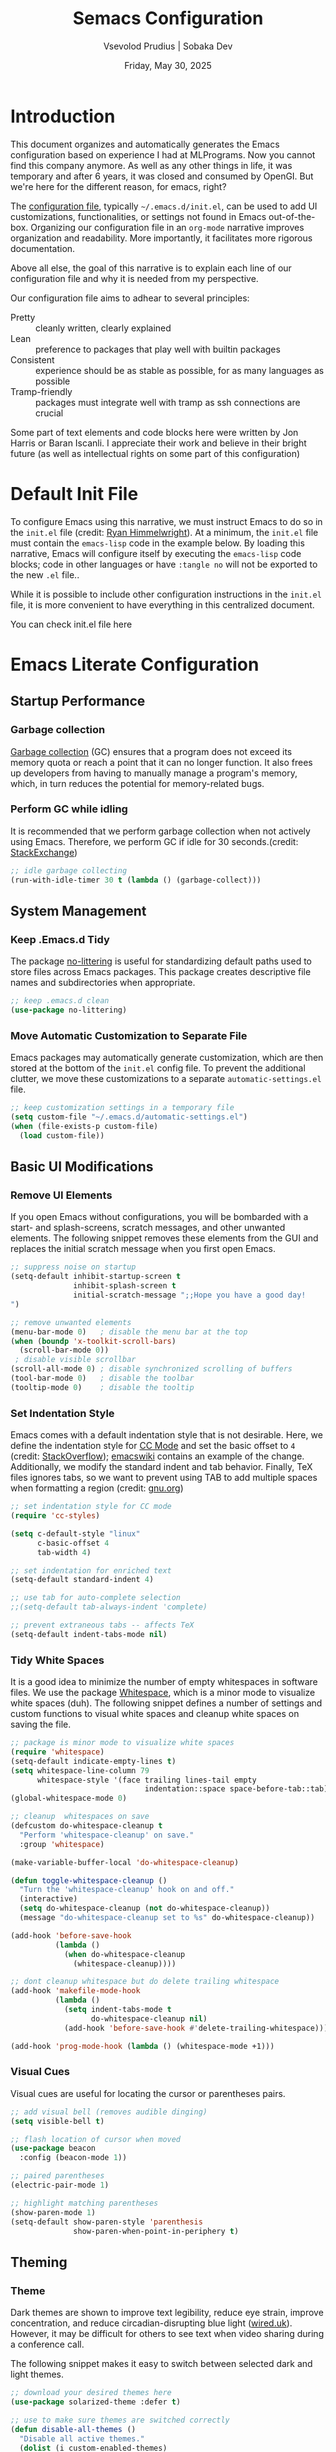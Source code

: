 #+TITLE: Semacs Configuration
#+AUTHOR: Vsevolod Prudius | Sobaka Dev
#+EMAIL: seva@sevap.ru
#+DATE: Friday, May 30, 2025
#+PROPERTY: header-args:emacs-lisp :results silent

* Introduction

This document organizes and automatically generates the Emacs
configuration based on experience I had at MLPrograms. Now you cannot
find this company anymore. As well as any other things in life, it was
temporary and after 6 years, it was closed and consumed by OpenGI.
But we're here for the different reason, for emacs, right?

The [[https://www.gnu.org/software/emacs/manual/html_node/emacs/Init-File.html][configuration file]], typically =~/.emacs.d/init.el=, can be used to
add UI customizations, functionalities, or settings not found in Emacs
out-of-the-box. Organizing our configuration file in an =org-mode=
narrative improves organization and readability. More importantly, it
facilitates more rigorous documentation.

Above all else, the goal of this narrative is to explain each line of our
configuration file and why it is needed from my perspective.

Our configuration file aims to adhear to several principles:
  + Pretty :: cleanly written, clearly explained
  + Lean :: preference to packages that play well with builtin packages
  + Consistent :: experience should be as stable as possible, for as many
    languages as possible
  + Tramp-friendly :: packages must integrate well with tramp as ssh
    connections are crucial

Some part of text elements and code blocks here were written by Jon
Harris or Baran Iscanli. I appreciate their work and believe in their
bright future (as well as intellectual rights on some part of this
configuration)

* Default Init File

To configure Emacs using this narrative, we must instruct Emacs to do so in the
=init.el= file (credit: [[https:https://ryan.himmelwright.net/post/org-babel-setup/][Ryan Himmelwright]]). At a minimum, the =init.el= file must
contain the =emacs-lisp= code in the example below. By loading this narrative,
Emacs will configure itself by executing the =emacs-lisp= code blocks; code in
other languages or have ~:tangle no~ will not be exported to the new =.el= file..

While it is possible to include other configuration instructions in the =init.el=
file, it is more convenient to have everything in this centralized document.

You can check init.el file here

* Emacs Literate Configuration
** Startup Performance
*** Garbage collection

[[https://www.techtarget.com/searchstorage/definition/garbage-collection][Garbage collection]] (GC) ensures that a program does not exceed its memory quota
or reach a point that it can no longer function. It also frees up developers
from having to manually manage a program's memory, which, in turn reduces the
potential for memory-related bugs.

*** Perform GC while idling

It is recommended that we perform garbage collection when not actively using
Emacs. Therefore, we perform GC if idle for 30 seconds.(credit: [[https://emacs.stackexchange.com/questions/34342/is-there-any-downside-to-setting-gc-cons-threshold-very-high-and-collecting-ga][StackExchange]])

#+begin_src emacs-lisp
;; idle garbage collecting
(run-with-idle-timer 30 t (lambda () (garbage-collect)))
#+end_src

** System Management
*** Keep .Emacs.d Tidy

The package [[https://github.com/emacscollective/no-littering][no-littering]] is useful for standardizing default paths used to
store files across Emacs packages. This package creates descriptive file names
and subdirectories when appropriate.

#+begin_src emacs-lisp
;; keep .emacs.d clean
(use-package no-littering)
#+end_src

*** Move Automatic Customization to Separate File

Emacs packages may automatically generate customization, which are then stored
at the bottom of the =init.el= config file. To prevent the additional clutter, we
move these customizations to a separate =automatic-settings.el= file.

#+begin_src emacs-lisp
;; keep customization settings in a temporary file
(setq custom-file "~/.emacs.d/automatic-settings.el")
(when (file-exists-p custom-file)
  (load custom-file))
#+end_src

** Basic UI Modifications
*** Remove UI Elements

If you open Emacs without configurations, you will be bombarded with a start-
and splash-screens, scratch messages, and other unwanted elements. The
following snippet removes these elements from the GUI and replaces the initial
scratch message when you first open Emacs.

#+begin_src emacs-lisp
;; suppress noise on startup
(setq-default inhibit-startup-screen t
              inhibit-splash-screen t
              initial-scratch-message ";;Hope you have a good day!
")

;; remove unwanted elements
(menu-bar-mode 0)   ; disable the menu bar at the top
(when (boundp 'x-toolkit-scroll-bars)
  (scroll-bar-mode 0))
 ; disable visible scrollbar
(scroll-all-mode 0) ; disable synchronized scrolling of buffers
(tool-bar-mode 0)   ; disable the toolbar
(tooltip-mode 0)    ; disable the tooltip
#+end_src

*** Set Indentation Style

Emacs comes with a default indentation style that is not desirable. Here, we
define the indentation style for [[https://www.gnu.org/software/emacs/manual/html_node/ccmode/][CC Mode]] and set the basic offset to =4= (credit:
[[https://stackoverflow.com/questions/37105356/change-tab-width-in-emacs][StackOverflow]]); [[https://www.emacswiki.org/emacs/IndentingC][emacswiki]] contains an example of the change. Additionally, we
modify the standard indent and tab behavior. Finally, TeX files ignores tabs,
so we want to prevent using TAB to add multiple spaces when formatting a region
(credit: [[https://www.gnu.org/software/emacs/manual/html_node/eintr/Indent-Tabs-Mode.html][gnu.org]])

#+begin_src emacs-lisp
;; set indentation style for CC mode
(require 'cc-styles)

(setq c-default-style "linux"
      c-basic-offset 4
      tab-width 4)

;; set indentation for enriched text
(setq-default standard-indent 4)

;; use tab for auto-complete selection
;;(setq-default tab-always-indent 'complete)

;; prevent extraneous tabs -- affects TeX
(setq-default indent-tabs-mode nil)
#+end_src

*** Tidy White Spaces

It is a good idea to minimize the number of empty whitespaces in software
files. We use the package [[https://www.emacswiki.org/emacs/WhiteSpace][Whitespace]], which is a minor mode to visualize white
spaces (duh). The following snippet defines a number of settings and custom
functions to visual white spaces and cleanup white spaces on saving the file.

#+begin_src emacs-lisp
;; package is minor mode to visualize white spaces
(require 'whitespace)
(setq-default indicate-empty-lines t)
(setq whitespace-line-column 79
      whitespace-style '(face trailing lines-tail empty
                              indentation::space space-before-tab::tab))
(global-whitespace-mode 0)

;; cleanup  whitespaces on save
(defcustom do-whitespace-cleanup t
  "Perform 'whitespace-cleanup' on save."
  :group 'whitespace)

(make-variable-buffer-local 'do-whitespace-cleanup)

(defun toggle-whitespace-cleanup ()
  "Turn the 'whitespace-cleanup' hook on and off."
  (interactive)
  (setq do-whitespace-cleanup (not do-whitespace-cleanup))
  (message "do-whitespace-cleanup set to %s" do-whitespace-cleanup))

(add-hook 'before-save-hook
          (lambda ()
            (when do-whitespace-cleanup
              (whitespace-cleanup))))

;; dont cleanup whitespace but do delete trailing whitespace
(add-hook 'makefile-mode-hook
          (lambda ()
            (setq indent-tabs-mode t
                  do-whitespace-cleanup nil)
            (add-hook 'before-save-hook #'delete-trailing-whitespace)))

(add-hook 'prog-mode-hook (lambda () (whitespace-mode +1)))
#+end_src

*** Visual Cues

Visual cues are useful for locating the cursor or parentheses pairs.

#+begin_src emacs-lisp
;; add visual bell (removes audible dinging)
(setq visible-bell t)

;; flash location of cursor when moved
(use-package beacon
  :config (beacon-mode 1))

;; paired parentheses
(electric-pair-mode 1)

;; highlight matching parentheses
(show-paren-mode 1)
(setq-default show-paren-style 'parenthesis
              show-paren-when-point-in-periphery t)
#+end_src

** Theming
*** Theme

Dark themes are shown to improve text legibility, reduce eye strain, improve
concentration, and reduce circadian-disrupting blue light ([[https://www.wired.co.uk/article/dark-mode-chrome-android-ios-science][wired.uk]]). However,
it may be difficult for others to see text when video sharing during a
conference call.

The following snippet makes it easy to switch between selected dark and light
themes.

#+begin_src emacs-lisp
;; download your desired themes here
(use-package solarized-theme :defer t)

;; use to make sure themes are switched correctly
(defun disable-all-themes ()
  "Disable all active themes."
  (dolist (i custom-enabled-themes)
    (disable-theme i)))

(defadvice load-theme (before disable-themes-first activate)
  "Disable current theme(s) before loading a new one."
  (disable-all-themes))

(defun light ()
  "Turn on light theme."
  (interactive)
  (load-theme 'dichromacy t))

;; make a little darker for higher contrast and darklight org src blocks
(defun dark ()
  "Turn on dark theme."
  (interactive)
  (load-theme 'solarized-zenburn t))

(light)
#+end_src

*** Font

The custom function below makes it easy to change the size of your font.

#+begin_src emacs-lisp
(defun fonts (fontsize)
  "Set FONTSIZE."
  (interactive "nFont size: ")
  ;; font for unicode characters
  (let ((font "Symbola")
        (size fontsize))
    (when (member font (font-family-list))
      (let ((fontspec (format "%s %d" font size)))
        (set-fontset-font t 'unicode fontspec nil 'prepend)
        (message fontspec))))

  ;; general editor font
  (let ((font "Noto Sans Mono")
        (size fontsize))
    (when (member font (font-family-list))
      (let ((fontspec (format "%s %d" font size)))
        (set-frame-font fontspec nil t)
        (add-to-list 'default-frame-alist `(font . ,fontspec))
        ;; (set-face-attribute 'default (selected-frame) :height 90)
        ;; (set-face-attribute 'default nil :height 100)
        (message fontspec)))))
(fonts 10)
#+end_src

*** Line Numbers

#+begin_src emacs-lisp
;; show column number in modeline
(column-number-mode t)

;; uncomment to turn on line numbers everywhere
;; (global-display-line-numbers-mode t)

;; display line numbers only in prog-mode by default
(add-hook 'prog-mode-hook 'display-line-numbers-mode)

;; scale line numbers with text size
(defun linum-scale (arg)
  (interactive "nScale: ")
  (set-face-attribute 'line-number nil :inherit nil :height arg))
#+end_src

*** Highlighting

#+begin_src emacs-lisp
;; highlight occurences of the same thing in buffer
(use-package highlight-thing
  :demand t
  :hook ((prog-mode . highlight-thing-mode)
         (org-mode . highlight-thing-mode))
  :config
  (setq highlight-thing-exclude-thing-under-point t
        highlight-thing-case-sensitive-p t
        highlight-thing-ignore-list
        '("False" "True", "return", "None", "if", "else", "self",
          "import", "from", "in", "def", "class")))

;; comment out to remove highlighting on line containing point
(global-hl-line-mode)
#+end_src

*** Name of Frame
#+begin_src emacs-lisp
;; change frame title to buffer name
(setq frame-title-format
      '("emacs: " (:eval (if (buffer-file-name)
                             (abbreviate-file-name (buffer-file-name)) "%b"))))
#+end_src

*** Line Wrapping

#+begin_src emacs-lisp
;; enable line wrapping (otherwise will continue outside buffer)
(global-visual-line-mode 1)
#+end_src

*** Enable Lazy Prompting

We are lazy. We do not want to type "yes" or "no" responses.

#+begin_src emacs-lisp
;; lazy prompting
(fset 'yes-or-no-p 'y-or-n-p)
#+end_src

*** Calendar Style and Formatting

The following snippet changes how the calendar is generally structured and
displayed.

#+begin_src emacs-lisp
;; calendar settings
(setq-default
 european-calendar-style t
 calendar-date-style 'european
 calendar-week-start-day 1

 display-time-24hr-format t
 display-time-day-and-date t
 display-time-string-forms
 '((if (and (not display-time-format) display-time-day-and-date)
       (format-time-string "%a %b %e " now) "")
   (format-time-string (or display-time-format
                           (if display-time-24hr-format "%H:%M" "%-I:%M%p"))
                       now))
 calendar-time-display-form
 '(24-hours ":" minutes
            (if time-zone " (") time-zone (if time-zone ")"))
 )
(setq calendar-latitude 52.36547
      calendar-longitude 4.81926
      calendar-location-name "Amsterdam"
      calendar-time-zone 60)
#+end_src

*** Buffer Formatting

We define several configurations used across all buffers, and includes:
  - debug setting :: ignore Lisp errors
  - structural settings :: controls dimensions of column, paragraph
    indentation, and message logs
  - backup settings :: To minimize memory consumption, we enable
    version-control and automatic deletions, and control the number of backups
    stored for any file
  - edit settings :: control how windows are split between file versions
  - ibuffer settings :: [[https:https://www.emacswiki.org/emacs/IbufferMode][ibuffer]] is default Emacs package that provides a list
    of buffers (~C-x b~). Here, we control the display of the ibuffer window and
    add shell command functionality.
  - auto-complete settings :: ignore case in minibuffer

#+begin_src emacs-lisp
;; misc. buffer settings
(winner-mode 1)   ;; undo/redo window configurations

(setq-default
 ;; debug setting
 debug-on-error nil

 ;; structure settings
 fill-column 100
 message-log-max 2000

 sentence-end-double-space nil
 indicate-empty-lines t

 ;; backup settings
 delete-old-versions t
 kept-new-versions 6
 kept-old-versions 2
 version-control t
 vc-make-backup-files t
 backup-directory-alist '((".*" . "~/.emacs.d/emacs-backups"))

 ;; ediff settings
 ediff-split-window-function 'split-window-horizontally
 ediff-window-setup-function 'ediff-setup-windows-plain

 ;; ibuffer settings
 ibuffer-use-other-window t
 ibuffer-formats
 '((mark modified read-only locked
         " " (name 36 36 :left :elide)
         " " (size 9 -1 :right)
         " " (mode 16 16 :left :elide) " " filename-and-process)
   (mark " " (name 16 -1) " " filename))

 async-shell-command-buffer 'new-buffer
 display-buffer-alist '(("*Async Shell Command*" . (display-buffer-no-window)))
 ibuffer-maybe-show-predicates
 `(,(lambda (buf)
      (or (and (string-match "^ " (buffer-name buf))
               (null buffer-file-name))
          (string-match ".*Async Shell Command.*" (buffer-name buf)))))

 ;; auto-complete settings
 read-buffer-completion-ignore-case t
 read-file-name-completion-ignore-case t
 )
#+end_src

*** Save Passwords to GPG File

It is a bad idea to save your sudo passwords in a plain text file. Instead, we
save sudo passwords as a [[https://docs.fileformat.com/misc/gpg/#:~:text=Extracting%20a%20File-,What%20is%20a%20GPG%20file%3F,is%20also%20known%20as%20PGP.][GPG]] encryption file.

#+begin_src emacs-lisp
;; prevent storage of sudo passwords in plaintext
(setq-default
 auth-sources '("~/.emacs.0/.authinfo.gpg")
 auth-source-save-behavior nil
 )
#+end_src

*** Documentation Man Page Setting

The [[https:https://www.gnu.org/software/emacs/manual/html_node/emacs/Man-Page.html][manual page]] (=man page= for short) is the main form of in-line documentation
on Unix. Emacs organizes these manuals and ~M-x man~ accesses the man page for an
operating system command, library function or system call.

The following snippet defines the width of the page and makes the manpage the
current buffer in the current window.

#+begin_src emacs-lisp
;; man page settings
(setq-default
 Man-width 100
 Man-notify-method 'pushy
 )
#+end_src


*** Helpful

[[https://github.com/Wilfred/helpful][Helpful]] improves accessing, reading, and contextualizing Emacs documentation.

#+begin_src emacs-lisp
;; alternative to built-in Emacs help
(use-package helpful
  :bind (("C-h j" . helpful-at-point)
         ("C-h f" . helpful-callable)
         ("C-h v" . helpful-variable)
         ("C-h k" . helpful-key)
         ("C-c C-d" . helpful-at-point)
         ("C-h F" . helpful-function)))
#+end_src

*** Mouse Yanking

By default, ~mouse-2~ (right click) may move the point. When using the mouse (*you
shouldn't*), prevent ~mouse-2~ (right click) from moving the point. Additionally,
yanking/pasting will occur at point, not where you clicked on the screen.

#+begin_src emacs-lisp
;; paste at point, not location of mouse cursor
(setq-default mouse-yank-at-point t)
#+end_src

*** Host and Server Connections

At MLP (and most companies in general), data and code were stored on servers
instead of individual work laptops. The following snippet ensures that the
=~/.ssh/config= contains hosts corresponding to servers.

*Note:* Make sure to =mkdir -p ~/.ssh/control=, otherwise there will be errors.

*Note:* The custom variable =personal-hosts= contains the names of servers currently
used. This was previously defined manually, which requires us to
manually add new names as MLP uses more servers (see commented out line).
Instead, =personal-hosts= has been updated to automatically search for servers on the
=.ssh=.

#+begin_src emacs-lisp
;; connect to server
(defun connect-server (server env)
  "Connect (via ssh/TRAMP) to SERVER and use the ENV python virtualenv.
This sets your default directory to live on SERVER. Call `M-x local` to move
back to the local machine. Note: if you don't use ssh host abbreviations, you
can also use ie. user@sevap.ru as SERVER."
  (interactive "sServer:
sVirtualenv (name of directory inside ~/.virtualenvs):")
  (setq default-directory (concat "/ssh:" server ":")
        shell-file-name "/bin/bash"
        python-shell-virtualenv-root (concat "~/.virtualenvs/" env)))

;; create default directory
(defun local ()
  "Set default directory back to local, remove (potentially remote) virtualenv."
  (interactive)
  (setq default-directory "~/"
        python-shell-virtualenv-root nil))

;; variable contains list of servers used
(defvar personal-hosts '("tete", "titty"))
#+end_src

** TRAMP

[[https://www.gnu.org/software/tramp/][TRAMP]] (Transparent Remote Access, Multiple Protocols) is a package for
accessing remote files. This allows us to manipulate files as if they were on
our local machine.

#+begin_src emacs-lisp
;; tramp
(eval-after-load "tramp"
  `(setq tramp-default-method "ssh"
         password-cache-expiry nil
         remote-file-name-inhibit-cache nil
         tramp-completion-reread-directory-timeout nil
         tramp-use-ssh-controlmaster-options nil
         tramp-ssh-controlmaster-options
         (concat "-o ControlPath=~/.ssh/control/%%r@%%h:%%p "
                 "-o ControlMaster=auto "
                 "-o ControlPersist=yes ")))

(require 'tramp)
#+end_src

** Files and Encoding
*** Set Language Environment

[[https://blog.hubspot.com/website/what-is-utf-8][UTF-8]] is central to the storage and encoding of text and files. Although other
encoding systems exist, =utf-8= is practically a standard, at least in the West,
and so it is important that we instruct Emacs to treat files as UTF-8 by
default (credit: [[https://www.masteringemacs.org/article/working-coding-systems-unicode-emacs][MasteringEmacs]]).

#+begin_src emacs-lisp
;; set language environment
(set-language-environment "UTF-8")
(setq uniquify-buffer-name-style 'forward
      locale-coding-system 'utf-8)
(set-terminal-coding-system 'utf-8)
(set-keyboard-coding-system 'utf-8)
(set-selection-coding-system 'utf-8)
(prefer-coding-system 'utf-8)
(when (display-graphic-p)
  (setq x-select-request-type '(UTF8_STRING COMPOUND_TEXT TEXT STRING)))
#+end_src

*** Auto-Revert Reloaded Images

The following snippet enables Emacs to open graphic files and automatically
updates the buffer if the image changes.

#+begin_src emacs-lisp
;; auto-revert reloaded images
(auto-image-file-mode 1)
(add-hook 'image-mode-hook 'auto-revert-mode)
#+end_src

** Emacs Client

Emacs has the capability of running in a server mode which allows us to have a
persistent session in Emacs that "lives" across different instances of frames
that you open in Emacs (credit: [[https://www.youtube.com/watch?v=ZjCRxAMPdNc][SystemCrafters]]). This is advantageous for
several reasons:
  + Start Emacs only once :: avoid slow startup each time you open a new window
  + Buffers persist across frames :: can open later if we close Emacs window

[[https:https://www.emacswiki.org/emacs/EmacsClient][Emacs Client]] is a streamlined version of Emacs that quickly opens an Emacs GUI
instance and connects directly to Emacs server. Systemd is a Linux services
manager that starts a bunch of services in parallel when your laptop boots up.

#+begin_src emacs-lisp
;; allows for use of emacsclient
(require 'server)
(unless (server-running-p)
  (server-start))
#+end_src

** Auto-Completion
***  Auto-complete
Is it stated somnewhere:

CompletionUI use tooltip as completion UI, AutoComplete and CompanyMode implement by *Overlay*.

Tooltip just can use in X, and overlay can use both X and console.

Tooltip is slower than *overlay* when finger is very fast. 😊

But overlay have align render bug with multi-byte language (such as CJK), and tooltip haven’t
this problem.

About different between AutoComplete and CompanyMode, in fact they’re very similar, but
CompanyMode have more bug. – AndyStewart

But in Emacs30.1 there is =completion-preview-mode= is being added, so there is no need to do it
anywhere else.

#+begin_src emacs-lisp
  (setf completion-styles '(basic flex)
              completion-auto-select t ;; Show completion on first call
              completion-auto-help 'visible ;; Display *Completions* upon first request
              completions-sort 'historical ;; Order based on minibuffer history
              completions-max-height 20 ;; Limit completions to 15 (completions start at line 5)
              completion-ignore-case t)

  (completion-preview-mode)
#+end_src

*** Vertico

The [[https:https://github.com/minad/vertico][vertico]] package provides a streamlined interface for minibuffer
completions. Vertico is based on the default Emacs completion system, which
enables all existing completion commands in Emacs to use Vertico's UI with no
extra configuration (credit: [[https://www.youtube.com/watch?v=J0OaRy85MOo][System Crafters]]).

#+begin_src emacs-lisp
;; minibuffer completions
(savehist-mode 1) ;; save minibuffer history for vertico

(use-package vertico
  :init
  (vertico-mode))
#+end_src

*** Marginalia

The [[https://github.com/minad/marginalia][marginalia]] package was written by the same author of Vertico and adds
additional information to minibuffer completions (credit: [[https://www.youtube.com/watch?v=J0OaRy85MOo][System Crafters]]).

#+begin_src emacs-lisp
(use-package marginalia
  ;; either bind `marginalia-cycle` globally or only in the minibuffer
  :bind (("M-A" . marginalia-cycle)
         :map minibuffer-local-map
         ("M-A" . marginalia-cycle))
  ;; the :init configuration is always executed (Not lazy!)
  :init
  ;; must be in the :init section of use-package such that the mode gets
  ;; enabled right away. Note that this forces loading the package.
  (marginalia-mode))
#+end_src


*** Orderless

The [[https://github.com/oantolin/orderless][orderless]] package provides an orderless completion style using regexp. In
other words, you only have to type a component of the path/filename to return
the full name of the item you are looking for.

#+begin_src emacs-lisp
(use-package orderless
  :init
  ;; configure a custom style dispatcher (see the Consult wiki)
  ;; (setq orderless-style-dispatchers '(+orderless-dispatch)
  ;;       orderless-component-separator #'orderless-escapable-split-on-space)
  (setq completion-styles '(orderless basic)
        completion-category-defaults nil
        completion-category-overrides '((file (styles partial-completion)))))
#+end_src

** Spellchecking

Spell checking is important for both things like narratives and git commits.
The [[https://github.com/minad/jinx][jinx]] package is preferred over the builtin =flyspell= due to efficiency,
keybindings, and ability to save words to a dictionary.

The package uses the API of the =Enchant= library [[[https://abiword.github.io/enchant/][github/enchant]]] and only
analyses visible text (instead of the entire buffer). The =jinx= package
requires the following local packages to provide spell-checking. Both =enchant=
and =pkgconf= are Arch-specific. Dictionaries are provided by =nuspell= (the
modern version of =hunspell=). See [[https://github.com/minad/jinx][gitub/jinx]] for more details. In Arch,
packages can be download by ~yay enchant pkgconf hunspell~.

  + nunspell :: Spell-checker dictionaries
  + enchant :: Wrapper for spelling libraries
  + pkgconf :: Compiler; used by =jinx= to locate =enchant=

Useful commands include:
  + jinx-next / jinx-previous :: Jump to previous/next visible spelling error
  + jinx-correct-all :: Allow user to correct all spelling errors in buffer
nn
*QUIRK:* Comments in =src-blocks= are only checked if viewed in an
=org-edit-special= buffer accessed via ~C-c '~ . This is because =jinx= only
checks text possessing specific face properties (see ~jinx-include-faces~ and
~jinx-exclude-faces~). When coding, we are only interested in checking comments
and docstrings; ~tree-sitter-hl-face:comment~, for example extends this
functionality to =.py= files (see [[*Syntax Highlighting][Syntax Highlighting]]). To check a comment, we
would need to remove =org-block= in ~jinx-exclude-faces~ at the expense of
checking ALL of the code.

#+begin_src elisp
(use-package jinx
  :hook (org-mode text-mode prog-mode conf-mode)
  :bind (("C-c j c" . jinx-correct)
         ("C-c j a" . jinx-correct-all)
         ;; alias defined using 'jinx-correct' keybinding
         ("C-c j d" . jinx-save-word-at-point))
  :custom
  ;; 'jinx-mode' only checks text possessing specific face properties like
  ;; 'font-lock-comment-face' in 'prog-mode' for example.
  (jinx-include-faces
   '((yaml-mode . conf-mode)
     (yaml-ts-mode . conf-mode)
     ;; Only check docstrings and comments; not strings
     (conf-mode font-lock-comment-face)
     (prog-mode font-lock-comment-face
                font-lock-doc-face
                tree-sitter-hl-face:comment
                tree-sitter-hl-face:doc)))

  (jinx-languages "en_GB" "ru_RU")
  :config
  ;; Quickly save word-at-point to dictionary used by 'jinx'
  (defalias 'jinx-save-word-at-point (kmacro "C-c j c @ RET"))

  ;; 'jinx-correct' suggestions displayed as grid instead of long list
  (vertico-multiform-mode 1)
  (add-to-list 'vertico-multiform-categories
               '(jinx grid (vertico-grid-annotate . 20))))
#+end_src


** Development
*** Git

Version (or source) control is the practice of tracking and managing changes to
software code. The [[https://magit.vc/][magit]] package is a powerful text-based user interface to
Git.

To learn the fundamentals of magit, please see the following links:
  + [[https://cbea.ms/git-commit/][Chris Beams]]: How to write a git commit? (article)
  + [[https://www.youtube.com/watch?v=_zfvQkJsYwI][SystemCrafters]]: Instruction to Magit Git interface (video)
  + [[https://www.youtube.com/watch?v=qPfJoeQCIvA][SystemCrafters]]: 9 Techniques to Boost Your Magit Workflow (video)

#+begin_src emacs-lisp
(use-package magit
  :bind ("C-x g" . magit-status)
  :diminish magit-minor-mode
  :hook ((git-commit-mode . (lambda () (setq fill-column 72)))
         (after-save . magit-after-save-refresh-status))
  :mode ("/\\.gitmodules\\'" . conf-mode)
  :custom
  (magit-diff-hide-trailing-cr-characters t)
  (git-commit-summary-max-length 50))
#+end_src

*** Projectile

The [[https://github.com/bbatsov/projectile][projectile]] package provides multiple features operating on a project-level.
This is a useful alternative to using built-in Emacs functionality ~C-x C-f~ to
find a specific file.

#+begin_src emacs-lisp
(use-package projectile
  :config
  (projectile-mode +1)
  (define-key projectile-mode-map (kbd "s-p") 'projectile-command-map)
  (define-key projectile-mode-map (kbd "C-c p") 'projectile-command-map))
#+end_src
